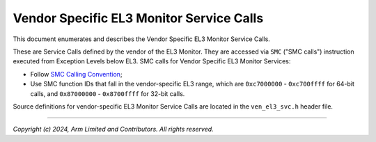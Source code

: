 Vendor Specific EL3 Monitor Service Calls
=========================================

This document enumerates and describes the Vendor Specific EL3 Monitor Service
Calls.

These are Service Calls defined by the vendor of the EL3 Monitor.
They are accessed via ``SMC`` ("SMC calls") instruction executed from Exception
Levels below EL3. SMC calls for Vendor Specific EL3 Monitor Services:

-  Follow `SMC Calling Convention`_;
-  Use SMC function IDs that fall in the vendor-specific EL3 range, which are
   ``0xc7000000`` - ``0xc700ffff`` for 64-bit calls, and 
   ``0x87000000`` - ``0x8700ffff`` for 32-bit calls.

Source definitions for vendor-specific EL3 Monitor Service Calls are located in
the ``ven_el3_svc.h`` header file.

--------------

*Copyright (c) 2024, Arm Limited and Contributors. All rights reserved.*

.. _SMC Calling Convention: https://developer.arm.com/docs/den0028/latest

